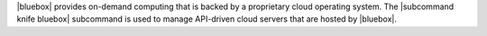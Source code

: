 .. The contents of this file may be included in multiple topics (using the includes directive).
.. The contents of this file should be modified in a way that preserves its ability to appear in multiple topics.


|bluebox| provides on-demand computing that is backed by a proprietary cloud operating system. The |subcommand knife bluebox| subcommand is used to manage API-driven cloud servers that are hosted by |bluebox|.
